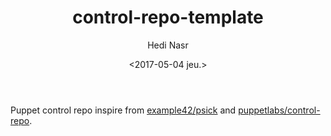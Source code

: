#+OPTIONS: ':nil *:t -:t ::t <:t H:3 \n:nil ^:t arch:headline author:t
#+OPTIONS: broken-links:nil c:nil creator:nil d:(not "LOGBOOK") date:t e:t
#+OPTIONS: email:nil f:t inline:t num:t p:nil pri:nil prop:nil stat:t tags:t
#+OPTIONS: tasks:t tex:t timestamp:t title:t toc:t todo:t |:t
#+TITLE: control-repo-template
#+DATE: <2017-05-04 jeu.>
#+AUTHOR: Hedi Nasr
#+EMAIL: hedi.nasr@ens-lyon.fr
#+LANGUAGE: en
#+SELECT_TAGS: export
#+EXCLUDE_TAGS: noexport
#+CREATOR: Emacs 25.1.1 (Org mode 9.0.6)

Puppet control repo inspire from [[https://github.com/example42/psick][example42/psick]] and [[https://github.com/puppetlabs/control-repo][puppetlabs/control-repo]].
